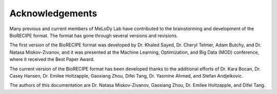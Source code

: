 #################
Acknowledgements
#################

Many previous and current members of MeLoDy Lab have contributed to the brainstorming and development of the BioRECIPE format. The format has gone through several versions and revisions.

The first version of the BioRECIPE format was developed by Dr. Khaled Sayed, Dr. Cheryl Telmer, Adam Butchy, and Dr. Natasa Miskov-Zivanov, and it was presented at the Machine Learning, Optimization, and Big Data (MOD) conference, where it received the Best Paper Award.

The current version of the BioRECIPE format has been developed thanks to the additional efforts of Dr. Kara Bocan, Dr. Casey Hansen, Dr. Emilee Holtzapple, Gaoxiang Zhou, Difei Tang, Dr. Yasmine Ahmed, and Stefan Andjelkovic.

The authors of this documentation are Dr. Natasa Miskov-Zivanov, Gaoxiang Zhou, Dr. Emilee Holtzapple, and Difei Tang.
